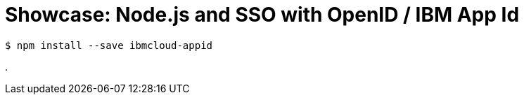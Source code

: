 = Showcase: Node.js and SSO with OpenID / IBM App Id


----
$ npm install --save ibmcloud-appid
----


.